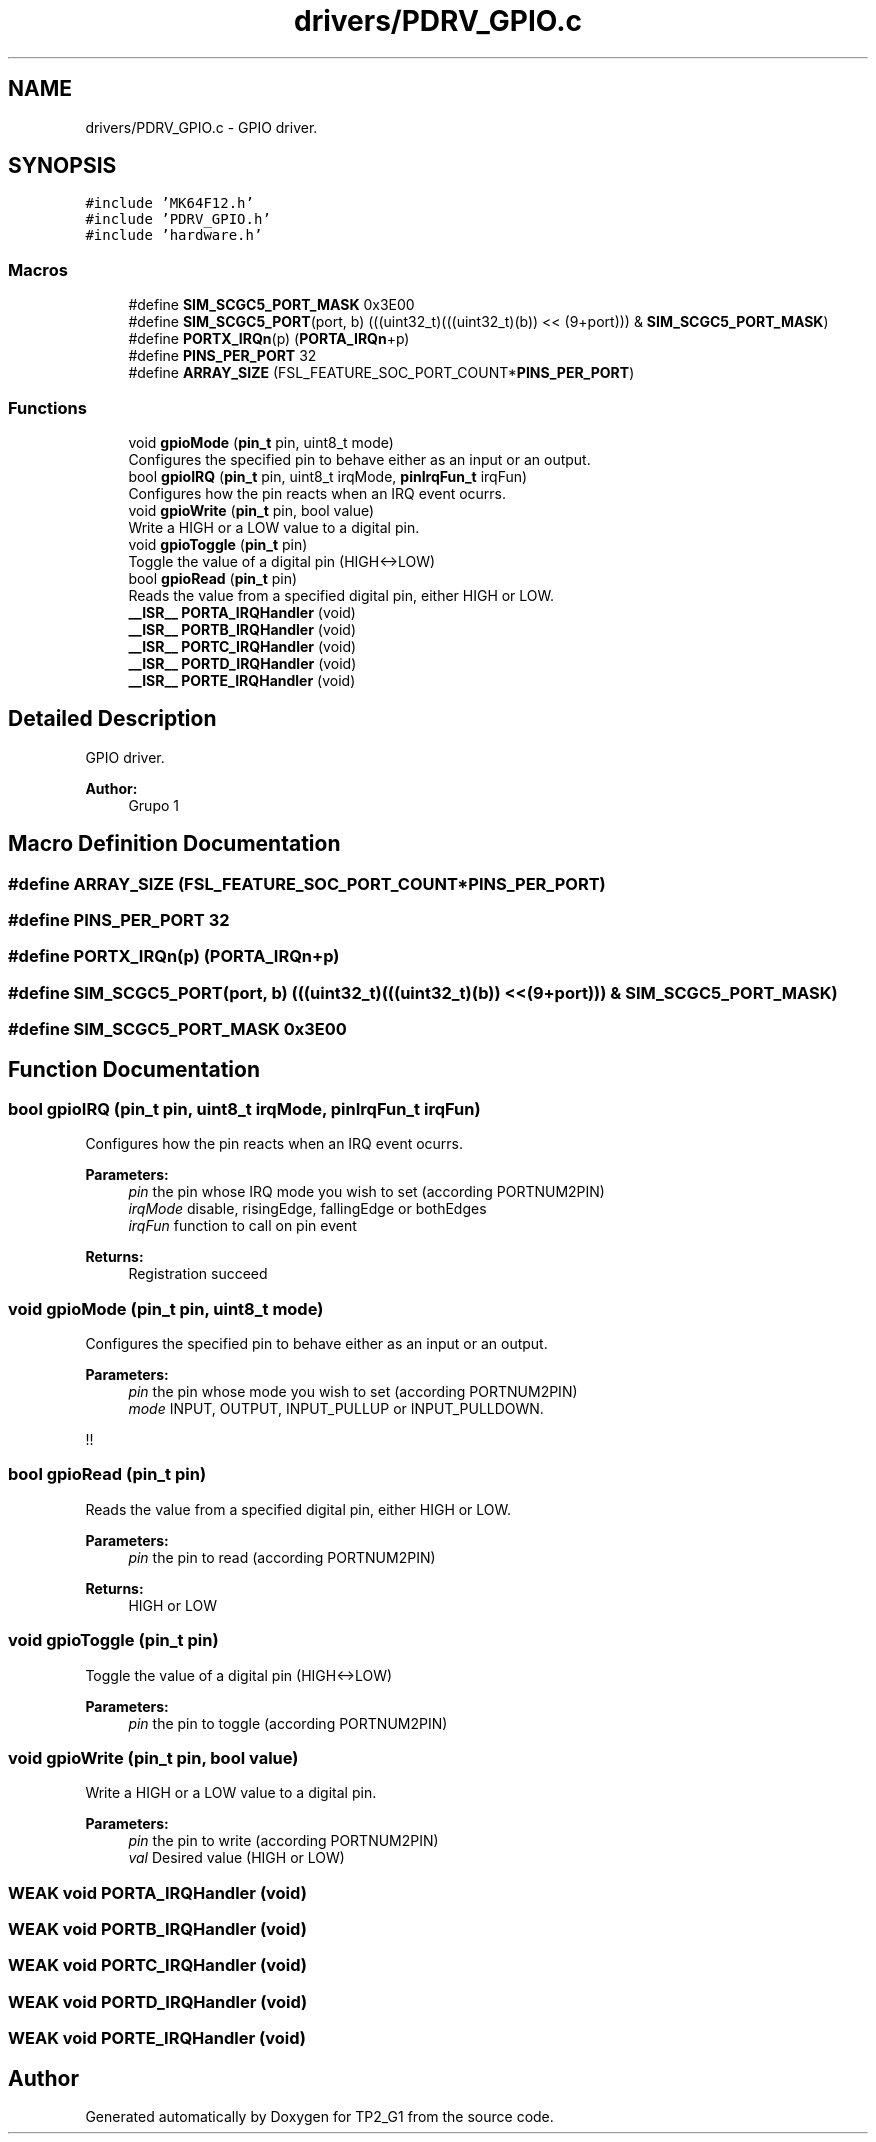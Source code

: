 .TH "drivers/PDRV_GPIO.c" 3 "Mon Sep 13 2021" "TP2_G1" \" -*- nroff -*-
.ad l
.nh
.SH NAME
drivers/PDRV_GPIO.c \- GPIO driver\&.  

.SH SYNOPSIS
.br
.PP
\fC#include 'MK64F12\&.h'\fP
.br
\fC#include 'PDRV_GPIO\&.h'\fP
.br
\fC#include 'hardware\&.h'\fP
.br

.SS "Macros"

.in +1c
.ti -1c
.RI "#define \fBSIM_SCGC5_PORT_MASK\fP   0x3E00"
.br
.ti -1c
.RI "#define \fBSIM_SCGC5_PORT\fP(port,  b)   (((uint32_t)(((uint32_t)(b)) << (9+port))) & \fBSIM_SCGC5_PORT_MASK\fP)"
.br
.ti -1c
.RI "#define \fBPORTX_IRQn\fP(p)   (\fBPORTA_IRQn\fP+p)"
.br
.ti -1c
.RI "#define \fBPINS_PER_PORT\fP   32"
.br
.ti -1c
.RI "#define \fBARRAY_SIZE\fP   (FSL_FEATURE_SOC_PORT_COUNT*\fBPINS_PER_PORT\fP)"
.br
.in -1c
.SS "Functions"

.in +1c
.ti -1c
.RI "void \fBgpioMode\fP (\fBpin_t\fP pin, uint8_t mode)"
.br
.RI "Configures the specified pin to behave either as an input or an output\&. "
.ti -1c
.RI "bool \fBgpioIRQ\fP (\fBpin_t\fP pin, uint8_t irqMode, \fBpinIrqFun_t\fP irqFun)"
.br
.RI "Configures how the pin reacts when an IRQ event ocurrs\&. "
.ti -1c
.RI "void \fBgpioWrite\fP (\fBpin_t\fP pin, bool value)"
.br
.RI "Write a HIGH or a LOW value to a digital pin\&. "
.ti -1c
.RI "void \fBgpioToggle\fP (\fBpin_t\fP pin)"
.br
.RI "Toggle the value of a digital pin (HIGH<->LOW) "
.ti -1c
.RI "bool \fBgpioRead\fP (\fBpin_t\fP pin)"
.br
.RI "Reads the value from a specified digital pin, either HIGH or LOW\&. "
.ti -1c
.RI "\fB__ISR__\fP \fBPORTA_IRQHandler\fP (void)"
.br
.ti -1c
.RI "\fB__ISR__\fP \fBPORTB_IRQHandler\fP (void)"
.br
.ti -1c
.RI "\fB__ISR__\fP \fBPORTC_IRQHandler\fP (void)"
.br
.ti -1c
.RI "\fB__ISR__\fP \fBPORTD_IRQHandler\fP (void)"
.br
.ti -1c
.RI "\fB__ISR__\fP \fBPORTE_IRQHandler\fP (void)"
.br
.in -1c
.SH "Detailed Description"
.PP 
GPIO driver\&. 


.PP
\fBAuthor:\fP
.RS 4
Grupo 1 
.RE
.PP

.SH "Macro Definition Documentation"
.PP 
.SS "#define ARRAY_SIZE   (FSL_FEATURE_SOC_PORT_COUNT*\fBPINS_PER_PORT\fP)"

.SS "#define PINS_PER_PORT   32"

.SS "#define PORTX_IRQn(p)   (\fBPORTA_IRQn\fP+p)"

.SS "#define SIM_SCGC5_PORT(port, b)   (((uint32_t)(((uint32_t)(b)) << (9+port))) & \fBSIM_SCGC5_PORT_MASK\fP)"

.SS "#define SIM_SCGC5_PORT_MASK   0x3E00"

.SH "Function Documentation"
.PP 
.SS "bool gpioIRQ (\fBpin_t\fP pin, uint8_t irqMode, \fBpinIrqFun_t\fP irqFun)"

.PP
Configures how the pin reacts when an IRQ event ocurrs\&. 
.PP
\fBParameters:\fP
.RS 4
\fIpin\fP the pin whose IRQ mode you wish to set (according PORTNUM2PIN) 
.br
\fIirqMode\fP disable, risingEdge, fallingEdge or bothEdges 
.br
\fIirqFun\fP function to call on pin event 
.RE
.PP
\fBReturns:\fP
.RS 4
Registration succeed 
.RE
.PP

.SS "void gpioMode (\fBpin_t\fP pin, uint8_t mode)"

.PP
Configures the specified pin to behave either as an input or an output\&. 
.PP
\fBParameters:\fP
.RS 4
\fIpin\fP the pin whose mode you wish to set (according PORTNUM2PIN) 
.br
\fImode\fP INPUT, OUTPUT, INPUT_PULLUP or INPUT_PULLDOWN\&. 
.RE
.PP
!! 
.SS "bool gpioRead (\fBpin_t\fP pin)"

.PP
Reads the value from a specified digital pin, either HIGH or LOW\&. 
.PP
\fBParameters:\fP
.RS 4
\fIpin\fP the pin to read (according PORTNUM2PIN) 
.RE
.PP
\fBReturns:\fP
.RS 4
HIGH or LOW 
.RE
.PP

.SS "void gpioToggle (\fBpin_t\fP pin)"

.PP
Toggle the value of a digital pin (HIGH<->LOW) 
.PP
\fBParameters:\fP
.RS 4
\fIpin\fP the pin to toggle (according PORTNUM2PIN) 
.RE
.PP

.SS "void gpioWrite (\fBpin_t\fP pin, bool value)"

.PP
Write a HIGH or a LOW value to a digital pin\&. 
.PP
\fBParameters:\fP
.RS 4
\fIpin\fP the pin to write (according PORTNUM2PIN) 
.br
\fIval\fP Desired value (HIGH or LOW) 
.RE
.PP

.SS "\fBWEAK\fP void PORTA_IRQHandler (void)"

.SS "\fBWEAK\fP void PORTB_IRQHandler (void)"

.SS "\fBWEAK\fP void PORTC_IRQHandler (void)"

.SS "\fBWEAK\fP void PORTD_IRQHandler (void)"

.SS "\fBWEAK\fP void PORTE_IRQHandler (void)"

.SH "Author"
.PP 
Generated automatically by Doxygen for TP2_G1 from the source code\&.
